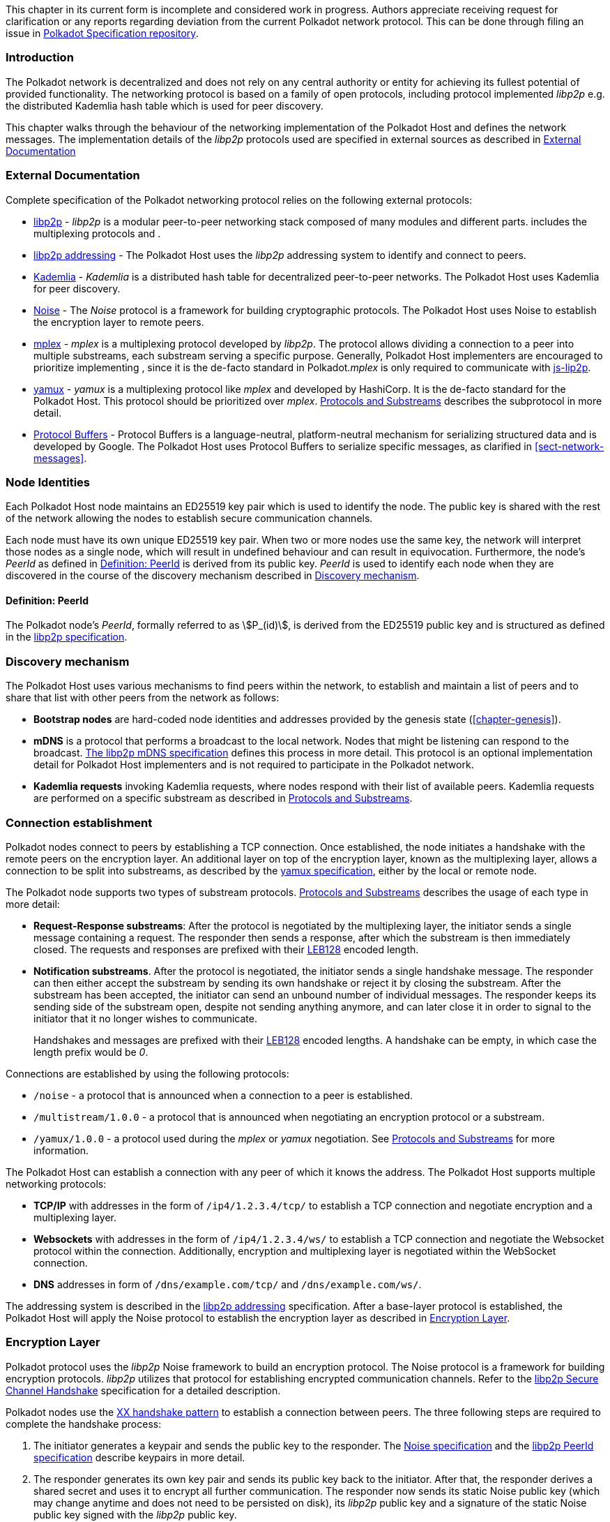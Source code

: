 This chapter in its current form is incomplete and considered work in progress.
Authors appreciate receiving request for clarification or any reports regarding
deviation from the current Polkadot network protocol. This can be done through
filing an issue in https://github.com/w3f/polkadot-spec[Polkadot Specification
repository].

=== Introduction

The Polkadot network is decentralized and does not rely on any central authority
or entity for achieving its fullest potential of provided functionality. The
networking protocol is based on a family of open protocols, including protocol
implemented _libp2p_ e.g. the distributed Kademlia hash table which is used for
peer discovery.

This chapter walks through the behaviour of the networking implementation of the
Polkadot Host and defines the network messages. The implementation details of
the _libp2p_ protocols used are specified in external sources as described in
<<sect-networking-external-docs>>

[#sect-networking-external-docs]
=== External Documentation

Complete specification of the Polkadot networking protocol relies on the
following external protocols:

* https://github.com/libp2p/specs[libp2p] - _libp2p_ is a modular peer-to-peer
networking stack composed of many modules and different parts. includes the
multiplexing protocols and .
* https://docs.libp2p.io/concepts/addressing/[libp2p addressing] - The Polkadot
Host uses the _libp2p_ addressing system to identify and connect to peers.
* https://en.wikipedia.org/wiki/Kademlia[Kademlia] - _Kademlia_ is a distributed
hash table for decentralized peer-to-peer networks. The Polkadot Host uses
Kademlia for peer discovery.
* https://noiseprotocol.org/[Noise] - The _Noise_ protocol is a framework for
building cryptographic protocols. The Polkadot Host uses Noise to establish the
encryption layer to remote peers.
* https://docs.libp2p.io/concepts/stream-multiplexing/#mplex[mplex] - _mplex_ is
a multiplexing protocol developed by _libp2p_. The protocol allows dividing a
connection to a peer into multiple substreams, each substream serving a specific
purpose. Generally, Polkadot Host implementers are encouraged to prioritize
implementing , since it is the de-facto standard in Polkadot._mplex_ is only
required to communicate with https://github.com/libp2p/js-libp2p[js-lip2p].
* https://docs.libp2p.io/concepts/stream-multiplexing/#yamux[yamux] - _yamux_ is
a multiplexing protocol like _mplex_ and developed by HashiCorp. It is the
de-facto standard for the Polkadot Host. This protocol should be prioritized
over _mplex_. <<sect-protocols-substreams>> describes the subprotocol in more
detail.
* https://developers.google.com/protocol-buffers/docs/reference/proto3-spec[Protocol
Buffers] - Protocol Buffers is a language-neutral, platform-neutral mechanism
for serializing structured data and is developed by Google. The Polkadot Host
uses Protocol Buffers to serialize specific messages, as clarified in
<<sect-network-messages>>.

=== Node Identities

Each Polkadot Host node maintains an ED25519 key pair which is used to
identify the node. The public key is shared with the rest of the network
allowing the nodes to establish secure communication channels.

Each node must have its own unique ED25519 key pair. When two or more nodes use
the same key, the network will interpret those nodes as a single node, which
will result in undefined behaviour and can result in equivocation. Furthermore,
the node’s _PeerId_ as defined in <<defn-peer-id>> is derived from its public
key. _PeerId_ is used to identify each node when they are discovered in the
course of the discovery mechanism described in <<sect-discovery-mechanism>>.

[#defn-peer-id]
==== Definition: PeerId
The Polkadot node’s _PeerId_, formally referred to as stem:[P_(id)], is derived
from the ED25519 public key and is structured as defined in the
https://docs.libp2p.io/concepts/peer-id/[libp2p specification].

[#sect-discovery-mechanism]
=== Discovery mechanism

The Polkadot Host uses various mechanisms to find peers within the
network, to establish and maintain a list of peers and to share that
list with other peers from the network as follows:

* *Bootstrap nodes* are hard-coded node identities and addresses provided by the
genesis state (<<chapter-genesis>>).
* *mDNS* is a protocol that performs a broadcast to the local network. Nodes
that might be listening can respond to the broadcast.
https://github.com/libp2p/specs/blob/master/discovery/mdns.md[The libp2p mDNS
specification] defines this process in more detail. This protocol is an optional
implementation detail for Polkadot Host implementers and is not required to
participate in the Polkadot network.
* *Kademlia requests* invoking Kademlia requests, where nodes respond with their
list of available peers. Kademlia requests are performed on a specific substream
as described in <<sect-protocols-substreams>>.

[#sect-connection-establishment]
=== Connection establishment

Polkadot nodes connect to peers by establishing a TCP connection. Once
established, the node initiates a handshake with the remote peers on the
encryption layer. An additional layer on top of the encryption layer, known as
the multiplexing layer, allows a connection to be split into substreams, as
described by the
https://docs.libp2p.io/concepts/stream-multiplexing/#yamux[yamux specification],
either by the local or remote node.

The Polkadot node supports two types of substream protocols.
<<sect-protocols-substreams>> describes the usage of each type in more detail:

* *Request-Response substreams*: After the protocol is negotiated by the
multiplexing layer, the initiator sends a single message containing a request.
The responder then sends a response, after which the substream is then
immediately closed. The requests and responses are prefixed with their
https://en.wikipedia.org/wiki/LEB128[LEB128] encoded length.
* *Notification substreams*. After the protocol is negotiated, the initiator
sends a single handshake message. The responder can then either accept the
substream by sending its own handshake or reject it by closing the substream.
After the substream has been accepted, the initiator can send an unbound number
of individual messages. The responder keeps its sending side of the substream
open, despite not sending anything anymore, and can later close it in order to
signal to the initiator that it no longer wishes to communicate.
+
Handshakes and messages are prefixed with their
https://en.wikipedia.org/wiki/LEB128[LEB128] encoded lengths. A handshake can be
empty, in which case the length prefix would be _0_.

Connections are established by using the following protocols:

* `/noise` - a protocol that is announced when a connection to a peer is
established.
* `/multistream/1.0.0` - a protocol that is announced when negotiating an
encryption protocol or a substream.
* `/yamux/1.0.0` - a protocol used during the _mplex_ or _yamux_ negotiation.
See <<sect-protocols-substreams>> for more information.

The Polkadot Host can establish a connection with any peer of which it
knows the address. The Polkadot Host supports multiple networking
protocols:

* *TCP/IP* with addresses in the form of `/ip4/1.2.3.4/tcp/` to establish a TCP
connection and negotiate encryption and a multiplexing layer.
* *Websockets* with addresses in the form of `/ip4/1.2.3.4/ws/` to establish a
TCP connection and negotiate the Websocket protocol within the connection.
Additionally, encryption and multiplexing layer is negotiated within the
WebSocket connection.
* *DNS* addresses in form of `/dns/example.com/tcp/` and `/dns/example.com/ws/`.

The addressing system is described in the
https://docs.libp2p.io/concepts/addressing/[libp2p addressing] specification.
After a base-layer protocol is established, the Polkadot Host will apply the
Noise protocol to establish the encryption layer as described in
<<sect-encryption-layer>>.

[#sect-encryption-layer]
=== Encryption Layer

Polkadot protocol uses the _libp2p_ Noise framework to build an encryption
protocol. The Noise protocol is a framework for building encryption protocols.
_libp2p_ utilizes that protocol for establishing encrypted communication
channels. Refer to the https://github.com/libp2p/specs/tree/master/noise[libp2p
Secure Channel Handshake] specification for a detailed description.

Polkadot nodes use the https://noiseexplorer.com/patterns/XX/[XX handshake
pattern] to establish a connection between peers. The three following steps are
required to complete the handshake process:

. The initiator generates a keypair and sends the public key to the responder.
The https://github.com/libp2p/specs/tree/master/noise[Noise specification] and
the https://github.com/libp2p/specs/blob/master/peer-ids/peer-ids.md[libp2p
PeerId specification] describe keypairs in more detail.
. The responder generates its own key pair and sends its public key back to the
initiator. After that, the responder derives a shared secret and uses it to
encrypt all further communication. The responder now sends its static Noise
public key (which may change anytime and does not need to be persisted on disk),
its _libp2p_ public key and a signature of the static Noise public key signed
with the _libp2p_ public key.
. The initiator derives a shared secret and uses it to encrypt all further
communication. It also sends its static Noise public key, _libp2p_ public key
and signature to the responder.

After these three steps, both the initiator and responder derive a new shared
secret using the static and session-defined Noise keys, which are used to
encrypt all further communication.

[#sect-protocols-substreams]
=== Protocols and Substreams

After the node establishes a connection with a peer, the use of multiplexing
allows the Polkadot Host to open substreams. _libp2p_ uses the
https://docs.libp2p.io/concepts/stream-multiplexing/#mplex[_mplex protocol_] or
the https://docs.libp2p.io/concepts/stream-multiplexing/#yamux[_yamux protocol_]
to manage substreams and to allow the negotiation of _application-specific
protocols_, where each protocol serves a specific utility.

The Polkadot Host uses multiple substreams whose usage depends on a specific
purpose. Each substream is either a _Request-Response substream_ or a
_Notification substream_, as described in
<<sect-connection-establishment>>.

* `/ipfs/ping/` - Open a standardized substream _libp2p_ to a peer and
initialize a ping to verify if a connection is still alive. If the peer does not
respond, the connection is dropped. This is a _Request-Response substream_.
+
Further specification and reference implementation are available in the
https://docs.libp2p.io/concepts/protocols/#ping[libp2p documentation].
* `/ipfs/id/1.0.0` - Open a standardized _libp2p_ substream to a peer to ask for
information about that peer. This is a _Request-Response substream_.
+
Further specification and reference implementation are available in the
https://docs.libp2p.io/concepts/protocols/#ping[libp2p documentation].
* `/dot/kad` - Open a standardized substream for Kademlia `FIND_NODE` requests.
This is a _Request-Response substream_, as defined by the _libp2p_ standard.
+
Further specification and reference implementation are available on
https://en.wikipedia.org/wiki/Kademlia[Wikipedia] respectively the
https://github.com/libp2p/go-libp2p-kad-dht[golang Github repository].
* `/dot/light/2` - a request and response protocol that allows a light client to
request information about the state. This is a _Request-Response substream_.
+
WARNING: Light client messages are currently not documented.
* `/dot/block-announces/1` - a substream/notification protocol which sends
blocks to connected peers. This is a _Notification substream_.
+
The messages are specified in <<sect-msg-block-announce>>.
* `/dot/sync/2` - a request and response protocol that allows the Polkadot Host
to perform information about blocks. This is a _Request-Response substream_.
+
The messages are specified in <<sect-msg-block-request>>.
* `/dot/transactions/1` - a substream/notification protocol which sends
transactions to connected peers. This is a _Notification substream_.
+
The messages are specified in <<sect-msg-transactions>>.
* `/paritytech/grandpa/1` - a substream/notification protocol that sends GRANDPA
votes to connected peers. This is a _Notification substream_.
+
The messages are specified in <<sect-msg-grandpa>>.
+
WARNING: This substream will change in the future. See
https://github.com/paritytech/substrate/issues/7252[issue #7252]. *
`/paritytech/beefy/1` - a substream/notification protocol which sends signed
BEEFY statements, as described in <<sect-grandpa-beefy>>, to connected peers.
This is a _Notification_ substream.
+
The messages are specified in <<sect-msg-grandpa-beefy>>.

NOTE: The prefixes on those substreams are known as protocol
identifiers and are used to segregate communications to specific
networks. This prevents any interference with other networks. is used
exclusively for Polkadot. Kusama, for example, uses the protocol
identifier.
